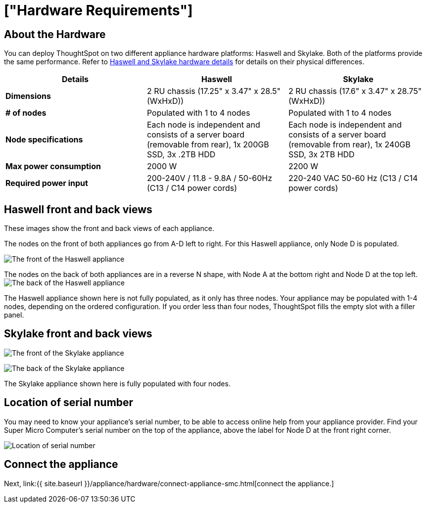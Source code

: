 = ["Hardware Requirements"]
:last_updated: ["1/31/2020"]
:permalink: /:collection/:path.html
:sidebar: mydoc_sidebar
:summary: Learn about your SMC hardware before deploying ThoughtSpot.

[#about-hardware]
== About the Hardware

You can deploy ThoughtSpot on two different appliance hardware platforms: Haswell and Skylake.
Both of the platforms provide the same performance.
Refer to <<hardware-details,Haswell and Skylake hardware details>> for details on their physical differences.

|===
| Details | Haswell | Skylake

| *Dimensions*
| 2 RU chassis (17.25" x 3.47" x 28.5" (WxHxD))
| 2 RU chassis (17.6" x 3.47" x 28.75" (WxHxD))

| *# of nodes*
| Populated with 1 to 4 nodes
| Populated with 1 to 4 nodes

| *Node specifications*
| Each node is independent and consists of a server board (removable from rear), 1x 200GB SSD, 3x .2TB HDD
| Each node is independent and consists of a server board (removable from rear), 1x 240GB SSD, 3x 2TB HDD

| *Max power consumption*
| 2000 W
| 2200 W

| *Required power input*
| 200-240V / 11.8 - 9.8A / 50-60Hz (C13 / C14 power cords)
| 220-240 VAC  50-60 Hz (C13 / C14 power cords)
|===

[#haswell-front-back-diagrams]
== Haswell front and back views

These images show the front and back views of each appliance.

The nodes on the front of both appliances go from A-D left to right.
For this Haswell appliance, only Node D is populated.

image:{{ site.baseurl }}/images/smc-haswell-front-view.png[The front of the Haswell appliance]
// {% include image.html file="smc-haswell-front-view.png" title="The front of the Haswell appliance" alt="The front of the Haswell appliance" caption="Haswell front view" %}

The nodes on the back of both appliances are in a reverse N shape, with Node A at the bottom right and Node D at the top left.
image:{{ site.baseurl }}/images/smc-haswell-back-view.png[The back of the Haswell appliance]
// {% include image.html file="smc-haswell-back-view.png" title="The back of the Haswell appliance" alt="The back of the Haswell appliance" caption="Haswell back view" %}

The Haswell appliance shown here is not fully populated, as it only has three nodes.
Your appliance may be populated with 1-4 nodes, depending on the ordered configuration.
If you order less than four nodes, ThoughtSpot fills the empty slot with a filler panel.

[#skylake-front-back-diagrams]
== Skylake front and back views

image:{{ site.baseurl }}/images/smc-skylake-front-view.png[The front of the Skylake appliance]
// {% include image.html file="smc-skylake-front-view.png" title="The front of the Skylake appliance" alt="The front of the Skylake appliance" caption="Skylake front view" %}

image:{{ site.baseurl }}/images/smc-skylake-back-view.png[The back of the Skylake appliance]
// {% include image.html file="smc-skylake-back-view.png" title="The back of the Skylake appliance" alt="The back of the Skylake appliance" caption="Skylake back view" %}

The Skylake appliance shown here is fully populated with four nodes.

[#smc-serial-number]
== Location of serial number

You may need to know your appliance's serial number, to be able to access online help from your appliance provider.
Find your Super Micro Computer's serial number on the top of the appliance, above the label for Node D at the front right corner.

image:{{ site.baseurl }}/images/smc-serialnumber.png[Location of serial number]
// {% include image.html file="smc-serialnumber.png" title="Location of serial number" alt="Find your SMC appliance's serial number, model, and part number on the top of the appliance, above the label for Node D at the front right corner." caption="Location of serial number" %}

== Connect the appliance

Next, link:{{ site.baseurl }}/appliance/hardware/connect-appliance-smc.html[connect the appliance.]
